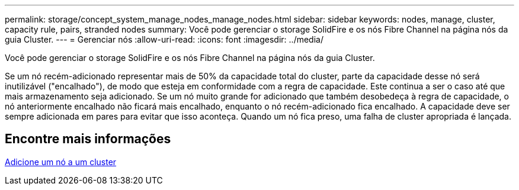 ---
permalink: storage/concept_system_manage_nodes_manage_nodes.html 
sidebar: sidebar 
keywords: nodes, manage, cluster, capacity rule, pairs, stranded nodes 
summary: Você pode gerenciar o storage SolidFire e os nós Fibre Channel na página nós da guia Cluster. 
---
= Gerenciar nós
:allow-uri-read: 
:icons: font
:imagesdir: ../media/


[role="lead"]
Você pode gerenciar o storage SolidFire e os nós Fibre Channel na página nós da guia Cluster.

Se um nó recém-adicionado representar mais de 50% da capacidade total do cluster, parte da capacidade desse nó será inutilizável ("encalhado"), de modo que esteja em conformidade com a regra de capacidade. Este continua a ser o caso até que mais armazenamento seja adicionado. Se um nó muito grande for adicionado que também desobedeça à regra de capacidade, o nó anteriormente encalhado não ficará mais encalhado, enquanto o nó recém-adicionado fica encalhado. A capacidade deve ser sempre adicionada em pares para evitar que isso aconteça. Quando um nó fica preso, uma falha de cluster apropriada é lançada.



== Encontre mais informações

xref:task_system_manage_nodes_adding_a_node_to_a_cluster.adoc[Adicione um nó a um cluster]
